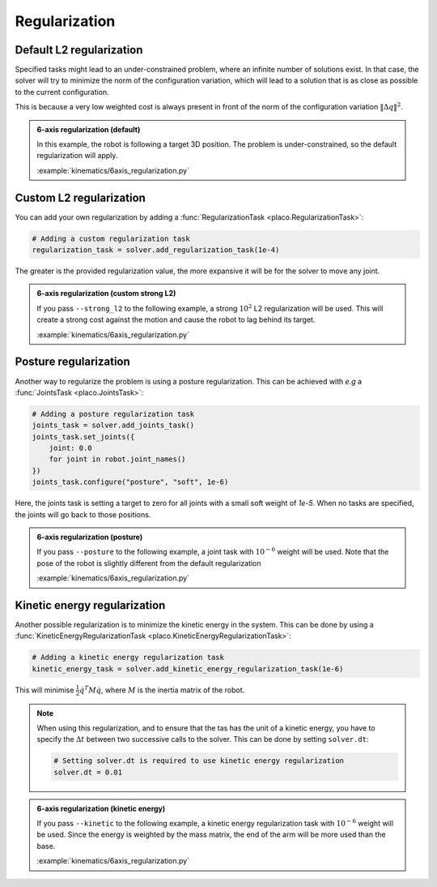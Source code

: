 Regularization
==============

.. _regularization:    

Default L2 regularization
-------------------------

Specified tasks might lead to an under-constrained problem, where an infinite number of solutions exist.
In that case, the solver will try to minimize the norm of the configuration variation, which will lead to
a solution that is as close as possible to the current configuration.

This is because a very low weighted cost is always present in front of the norm of the configuration variation
:math:`\lVert \Delta q \rVert^2`.

.. admonition:: 6-axis regularization (default)

    In this example, the robot is following a target 3D position. The problem is under-constrained, so the default
    regularization will apply.
    
    .. video:: https://github.com/Rhoban/placo-examples/raw/master/kinematics/videos/6axis_regularization_default.mp4
        :autoplay:
        :muted:
        :loop:

    :example:`kinematics/6axis_regularization.py`

Custom L2 regularization
------------------------

You can add your own regularization by adding a :func:`RegularizationTask <placo.RegularizationTask>`:

.. code-block:: python

    # Adding a custom regularization task
    regularization_task = solver.add_regularization_task(1e-4)

The greater is the provided regularization value, the more expansive it will be for the solver to move
any joint.

.. admonition:: 6-axis regularization (custom strong L2)

    If you pass ``--strong_l2`` to the following example, a strong :math:`10^{2}` L2 regularization will be used.
    This will create a strong cost against the motion and cause the robot to lag behind its target.
    
    .. video:: https://github.com/Rhoban/placo-examples/raw/master/kinematics/videos/6axis_regularization_strong_l2.mp4
        :autoplay:
        :muted:
        :loop:

    :example:`kinematics/6axis_regularization.py`

Posture regularization
----------------------

Another way to regularize the problem is using a posture regularization. This can be achieved with *e.g*
a :func:`JointsTask <placo.JointsTask>`:

.. code-block:: python

    # Adding a posture regularization task
    joints_task = solver.add_joints_task()
    joints_task.set_joints({
        joint: 0.0
        for joint in robot.joint_names()
    })
    joints_task.configure("posture", "soft", 1e-6)


Here, the joints task is setting a target to zero for all joints with a small soft weight of *1e-5*.
When no tasks are specified, the joints will go back to those positions.

.. admonition:: 6-axis regularization (posture)

    If you pass ``--posture`` to the following example, a joint task with :math:`10^{-6}` weight will be used.
    Note that the pose of the robot is slightly different from the default regularization
    
    .. video:: https://github.com/Rhoban/placo-examples/raw/master/kinematics/videos/6axis_regularization_posture.mp4
        :autoplay:
        :muted:
        :loop:

    :example:`kinematics/6axis_regularization.py`

Kinetic energy regularization
-----------------------------

Another possible regularization is to minimize the kinetic energy in the system. This can be done by using
a :func:`KineticEnergyRegularizationTask <placo.KineticEnergyRegularizationTask>`:

.. code-block:: python

    # Adding a kinetic energy regularization task
    kinetic_energy_task = solver.add_kinetic_energy_regularization_task(1e-6)

This will minimise :math:`\frac{1}{2} \dot{q}^T M \dot{q}`, where :math:`M` is the inertia matrix of the robot.

.. note::

    When using this regularization, and to ensure that the tas has the unit of a kinetic energy,
    you have to specify the :math:`\Delta t` between two successive calls to the solver.
    This can be done by setting ``solver.dt``:

    .. code-block:: python

        # Setting solver.dt is required to use kinetic energy regularization
        solver.dt = 0.01
  
.. admonition:: 6-axis regularization (kinetic energy)

  If you pass ``--kinetic`` to the following example, a kinetic energy regularization task with :math:`10^{-6}`
  weight will be used. Since the energy is weighted by the mass matrix, the end of the arm will
  be more used than the base.
  
  .. video:: https://github.com/Rhoban/placo-examples/raw/master/kinematics/videos/6axis_regularization_kinetic.mp4
      :autoplay:
      :muted:
      :loop:

  :example:`kinematics/6axis_regularization.py`